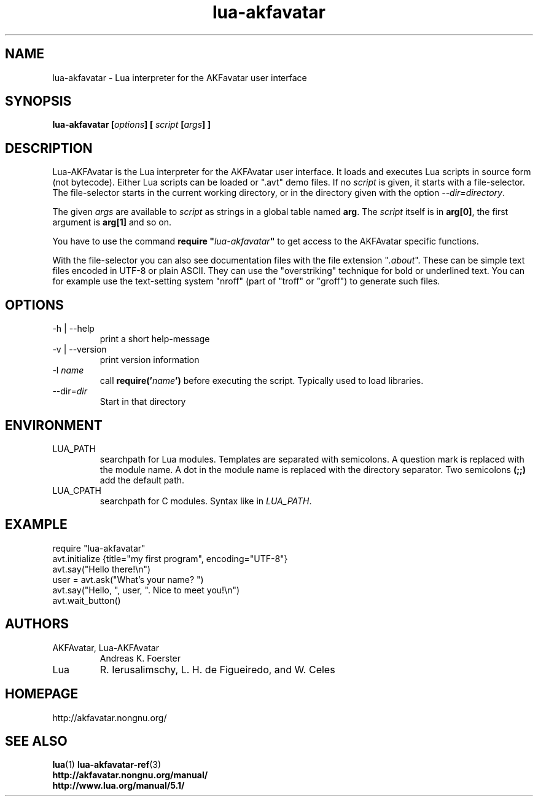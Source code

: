 .\" Process this file with
.\" groff -man -Tutf8 lua-akfavatar.1
.\"
.TH "lua-akfavatar" 1 2011-04-01 AKFAvatar
.
.SH NAME
lua-akfavatar \- Lua interpreter for the AKFavatar user interface
.
.SH SYNOPSIS
.BI "lua-akfavatar [" options "] [" " script " "[" args "] ]"
.
.SH DESCRIPTION
Lua-AKFAvatar is the Lua interpreter for the AKFAvatar user interface.
It loads and executes Lua scripts in source form (not bytecode).
Either Lua scripts can be loaded or ".avt" demo files.
If no
.I script
is given, it starts with a file-selector.  The file-selector starts in
the current working directory, or in the directory given with the option
.IR --dir=directory .
.PP
The given
.I args
are available to
.I script
as strings in a global table named
.BR arg .
The
.I script
itself is in
.BR arg[0] ,
the first argument is
.B arg[1]
and so on.
.PP
You have to use the command
.BI "require """ lua-akfavatar """"
to get access to the AKFAvatar specific functions.
.PP
With the file-selector you can also see documentation files
with the file extension
.RI """" .about """."
These can be simple text files encoded in UTF-8 or plain ASCII.
They can use the "overstriking" technique for bold or underlined text.
You can for example use the text-setting system "nroff" (part of "troff"
or "groff") to generate such files.
.
.SH OPTIONS
.IP "-h | --help"
print a short help-message
.IP "-v | --version"
print version information
.TP
.RI "-l " name
call
.BI require(' name ')
before executing the script.
Typically used to load libraries.
.TP
.RI --dir= dir
Start in that directory
.
.SH ENVIRONMENT
.IP LUA_PATH
searchpath for Lua modules.
Templates are separated with semicolons.
A question mark
.b (?)
is replaced with the module name.
A dot in the module name is replaced with the directory separator.
Two semicolons
.B (;;)
add the default path.
.IP LUA_CPATH
searchpath for C modules.  Syntax like in
.IR LUA_PATH .
.
.SH EXAMPLE
.nf
require "lua-akfavatar"
avt.initialize {title="my first program", encoding="UTF-8"}
avt.say("Hello there!\\n")
user = avt.ask("What's your name? ")
avt.say("Hello, ", user, ". Nice to meet you!\\n")
avt.wait_button()
.fi
.
.SH AUTHORS
.IP "AKFAvatar, Lua-AKFAvatar"
Andreas K. Foerster
.IP "Lua"
R. Ierusalimschy, L. H. de Figueiredo, and W. Celes
.
.SH HOMEPAGE
http://akfavatar.nongnu.org/
.
.SH "SEE ALSO"
.BR lua (1)
.BR lua-akfavatar-ref (3)
.br
.B http://akfavatar.nongnu.org/manual/
.br
.B http://www.lua.org/manual/5.1/
